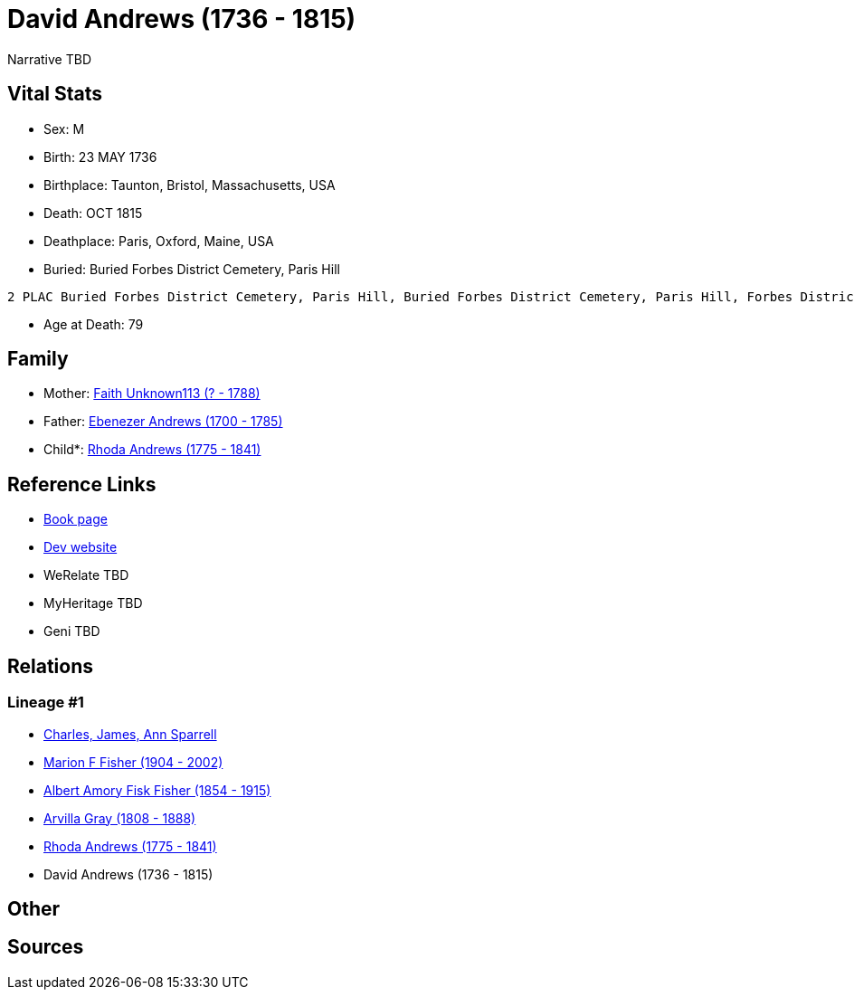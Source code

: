 = David Andrews (1736 - 1815)

Narrative TBD


== Vital Stats


* Sex: M
* Birth: 23 MAY 1736
* Birthplace: Taunton, Bristol, Massachusetts, USA
* Death: OCT 1815
* Deathplace: Paris, Oxford, Maine, USA
* Buried:  Buried Forbes District Cemetery, Paris Hill
----
2 PLAC Buried Forbes District Cemetery, Paris Hill, Buried Forbes District Cemetery, Paris Hill, Forbes District Cemetery, Paris, Oxford, Maine, USA
----

* Age at Death: 79


== Family
* Mother: https://github.com/sparrell/cfs_ancestors/blob/main/Vol_02_Ships/V2_C5_Ancestors/gen6/gen6.MPMMPM.Faith_Unknown113[Faith Unknown113 (? - 1788)]


* Father: https://github.com/sparrell/cfs_ancestors/blob/main/Vol_02_Ships/V2_C5_Ancestors/gen6/gen6.MPMMPP.Ebenezer_Andrews[Ebenezer Andrews (1700 - 1785)]

* Child*: https://github.com/sparrell/cfs_ancestors/blob/main/Vol_02_Ships/V2_C5_Ancestors/gen4/gen4.MPMM.Rhoda_Andrews[Rhoda Andrews (1775 - 1841)]



== Reference Links
* https://github.com/sparrell/cfs_ancestors/blob/main/Vol_02_Ships/V2_C5_Ancestors/gen5/gen5.MPMMP.David_Andrews[Book page]
* https://cfsjksas.gigalixirapp.com/person?p=p0492[Dev website]
* WeRelate TBD
* MyHeritage TBD
* Geni TBD

== Relations
=== Lineage #1
* https://github.com/spoarrell/cfs_ancestors/tree/main/Vol_02_Ships/V2_C1_Principals/0_intro_principals.adoc[Charles, James, Ann Sparrell]
* https://github.com/sparrell/cfs_ancestors/blob/main/Vol_02_Ships/V2_C5_Ancestors/gen1/gen1.M.Marion_F_Fisher[Marion F Fisher (1904 - 2002)]

* https://github.com/sparrell/cfs_ancestors/blob/main/Vol_02_Ships/V2_C5_Ancestors/gen2/gen2.MP.Albert_Amory_Fisk_Fisher[Albert Amory Fisk Fisher (1854 - 1915)]

* https://github.com/sparrell/cfs_ancestors/blob/main/Vol_02_Ships/V2_C5_Ancestors/gen3/gen3.MPM.Arvilla_Gray[Arvilla Gray (1808 - 1888)]

* https://github.com/sparrell/cfs_ancestors/blob/main/Vol_02_Ships/V2_C5_Ancestors/gen4/gen4.MPMM.Rhoda_Andrews[Rhoda Andrews (1775 - 1841)]

* David Andrews (1736 - 1815)


== Other

== Sources
